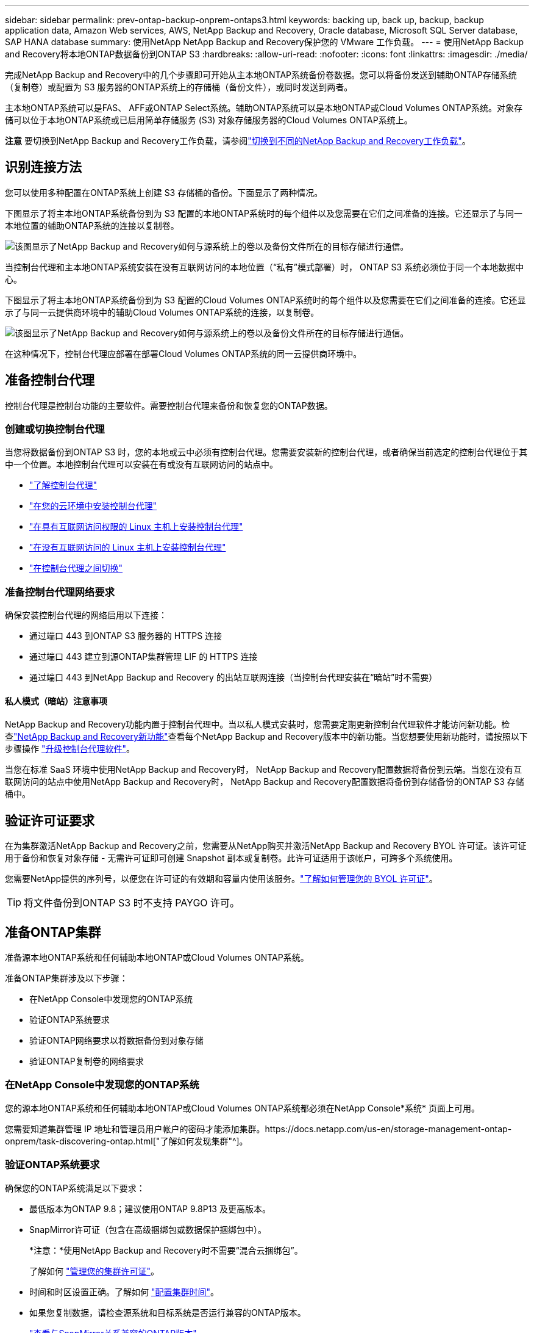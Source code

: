 ---
sidebar: sidebar 
permalink: prev-ontap-backup-onprem-ontaps3.html 
keywords: backing up, back up, backup, backup application data, Amazon Web services, AWS, NetApp Backup and Recovery, Oracle database, Microsoft SQL Server database, SAP HANA database 
summary: 使用NetApp NetApp Backup and Recovery保护您的 VMware 工作负载。 
---
= 使用NetApp Backup and Recovery将本地ONTAP数据备份到ONTAP S3
:hardbreaks:
:allow-uri-read: 
:nofooter: 
:icons: font
:linkattrs: 
:imagesdir: ./media/


[role="lead"]
完成NetApp Backup and Recovery中的几个步骤即可开始从主本地ONTAP系统备份卷数据。您可以将备份发送到辅助ONTAP存储系统（复制卷）或配置为 S3 服务器的ONTAP系统上的存储桶（备份文件），或同时发送到两者。

主本地ONTAP系统可以是FAS、 AFF或ONTAP Select系统。辅助ONTAP系统可以是本地ONTAP或Cloud Volumes ONTAP系统。对象存储可以位于本地ONTAP系统或已启用简单存储服务 (S3) 对象存储服务器的Cloud Volumes ONTAP系统上。

[]
====
*注意* 要切换到NetApp Backup and Recovery工作负载，请参阅link:br-start-switch-ui.html["切换到不同的NetApp Backup and Recovery工作负载"]。

====


== 识别连接方法

您可以使用多种配置在ONTAP系统上创建 S3 存储桶的备份。下面显示了两种情况。

下图显示了将主本地ONTAP系统备份到为 S3 配置的本地ONTAP系统时的每​​个组件以及您需要在它们之间准备的连接。它还显示了与同一本地位置的辅助ONTAP系统的连接以复制卷。

image:diagram_cloud_backup_onprem_ontap_s3.png["该图显示了NetApp Backup and Recovery如何与源系统上的卷以及备份文件所在的目标存储进行通信。"]

当控制台代理和主本地ONTAP系统安装在没有互联网访问的本地位置（“私有”模式部署）时， ONTAP S3 系统必须位于同一个本地数据中心。

下图显示了将主本地ONTAP系统备份到为 S3 配置的Cloud Volumes ONTAP系统时的每​​个组件以及您需要在它们之间准备的连接。它还显示了与同一云提供商环境中的辅助Cloud Volumes ONTAP系统的连接，以复制卷。

image:diagram_cloud_backup_onprem_ontap_s3_cloud.png["该图显示了NetApp Backup and Recovery如何与源系统上的卷以及备份文件所在的目标存储进行通信。"]

在这种情况下，控制台代理应部署在部署Cloud Volumes ONTAP系统的同一云提供商环境中。



== 准备控制台代理

控制台代理是控制台功能的主要软件。需要控制台代理来备份和恢复您的ONTAP数据。



=== 创建或切换控制台代理

当您将数据备份到ONTAP S3 时，您的本地或云中必须有控制台代理。您需要安装新的控制台代理，或者确保当前选定的控制台代理位于其中一个位置。本地控制台代理可以安装在有或没有互联网访问的站点中。

* https://docs.netapp.com/us-en/console-setup-admin/concept-connectors.html["了解控制台代理"^]
* https://docs.netapp.com/us-en/console-setup-admin/concept-connectors.html#how-to-create-a-connector["在您的云环境中安装控制台代理"^]
* https://docs.netapp.com/us-en/console-setup-admin/task-quick-start-connector-on-prem.html["在具有互联网访问权限的 Linux 主机上安装控制台代理"^]
* https://docs.netapp.com/us-en/console-setup-admin/task-quick-start-private-mode.html["在没有互联网访问的 Linux 主机上安装控制台代理"^]
* https://docs.netapp.com/us-en/console-setup-admin/task-manage-multiple-connectors.html#switch-between-connectors["在控制台代理之间切换"^]




=== 准备控制台代理网络要求

确保安装控制台代理的网络启用以下连接：

* 通过端口 443 到ONTAP S3 服务器的 HTTPS 连接
* 通过端口 443 建立到源ONTAP集群管理 LIF 的 HTTPS 连接
* 通过端口 443 到NetApp Backup and Recovery 的出站互联网连接（当控制台代理安装在“暗站”时不需要）




==== 私人模式（暗站）注意事项

NetApp Backup and Recovery功能内置于控制台代理中。当以私人模式安装时，您需要定期更新控制台代理软件才能访问新功能。检查link:whats-new.html["NetApp Backup and Recovery新功能"]查看每个NetApp Backup and Recovery版本中的新功能。当您想要使用新功能时，请按照以下步骤操作 https://docs.netapp.com/us-en/console-setup-admin/task-upgrade-connector.html["升级控制台代理软件"^]。

当您在标准 SaaS 环境中使用NetApp Backup and Recovery时， NetApp Backup and Recovery配置数据将备份到云端。当您在没有互联网访问的站点中使用NetApp Backup and Recovery时， NetApp Backup and Recovery配置数据将备份到存储备份的ONTAP S3 存储桶中。



== 验证许可证要求

在为集群激活NetApp Backup and Recovery之前，您需要从NetApp购买并激活NetApp Backup and Recovery BYOL 许可证。该许可证用于备份和恢复对象存储 - 无需许可证即可创建 Snapshot 副本或复制卷。此许可证适用于该帐户，可跨多个系统使用。

您需要NetApp提供的序列号，以便您在许可证的有效期和容量内使用该服务。link:br-start-licensing.html["了解如何管理您的 BYOL 许可证"]。


TIP: 将文件备份到ONTAP S3 时不支持 PAYGO 许可。



== 准备ONTAP集群

准备源本地ONTAP系统和任何辅助本地ONTAP或Cloud Volumes ONTAP系统。

准备ONTAP集群涉及以下步骤：

* 在NetApp Console中发现您的ONTAP系统
* 验证ONTAP系统要求
* 验证ONTAP网络要求以将数据备份到对象存储
* 验证ONTAP复制卷的网络要求




=== 在NetApp Console中发现您的ONTAP系统

您的源本地ONTAP系统和任何辅助本地ONTAP或Cloud Volumes ONTAP系统都必须在NetApp Console*系统* 页面上可用。

您需要知道集群管理 IP 地址和管理员用户帐户的密码才能添加集群。https://docs.netapp.com/us-en/storage-management-ontap-onprem/task-discovering-ontap.html["了解如何发现集群"^]。



=== 验证ONTAP系统要求

确保您的ONTAP系统满足以下要求：

* 最低版本为ONTAP 9.8；建议使用ONTAP 9.8P13 及更高版本。
* SnapMirror许可证（包含在高级捆绑包或数据保护捆绑包中）。
+
*注意：*使用NetApp Backup and Recovery时不需要“混合云捆绑包”。

+
了解如何 https://docs.netapp.com/us-en/ontap/system-admin/manage-licenses-concept.html["管理您的集群许可证"^]。

* 时间和时区设置正确。了解如何 https://docs.netapp.com/us-en/ontap/system-admin/manage-cluster-time-concept.html["配置集群时间"^]。
* 如果您复制数据，请检查源系统和目标系统是否运行兼容的ONTAP版本。
+
https://docs.netapp.com/us-en/ontap/data-protection/compatible-ontap-versions-snapmirror-concept.html["查看与SnapMirror关系兼容的ONTAP版本"^]。





=== 验证ONTAP网络要求以将数据备份到对象存储

您必须确保连接到对象存储的系统满足以下要求。

[NOTE]
====
* 当您使用扇出备份架构时，必须在主存储系统上配置设置。
* 当您使用级联备份架构时，必须在_辅助_存储系统上配置设置。
+
link:prev-ontap-protect-journey.html["了解有关备份架构类型的更多信息"]。



====
需要满足以下ONTAP集群网络要求：

* ONTAP集群通过用户指定的端口从集群间 LIF 启动到ONTAP S3 服务器的 HTTPS 连接，以执行备份和还原操作。该端口可在备份设置期间配置。
+
ONTAP从对象存储中读取和写入数据。对象存储从不启动，它只是响应。

* ONTAP需要从控制台代理到集群管理 LIF 的入站连接。
* 每个托管要备份的卷的ONTAP节点上都需要一个集群间 LIF。  LIF 必须与ONTAP用于连接对象存储的 _IPspace_ 相关联。 https://docs.netapp.com/us-en/ontap/networking/standard_properties_of_ipspaces.html["了解有关 IP 空间的更多信息"^] 。
+
当您设置NetApp Backup and Recovery时，系统会提示您输入要使用的 IP 空间。您应该选择与每个 LIF 关联的 IP 空间。这可能是“默认” IP 空间或您创建的自定义 IP 空间。

* 节点的集群间 LIF 能够访问对象存储（当控制台代理安装在“暗”站点中时不需要）。
* 已为卷所在的存储虚拟机配置 DNS 服务器。了解如何 https://docs.netapp.com/us-en/ontap/networking/configure_dns_services_auto.html["为 SVM 配置 DNS 服务"^]。
* 如果您使用的 IP 空间与默认 IP 空间不同，则可能需要创建静态路由才能访问对象存储。
* 如有必要，请更新防火墙规则，以允许NetApp Backup and Recovery服务通过您指定的端口（通常为端口 443）从ONTAP连接到对象存储，并通过端口 53（TCP/UDP）从存储虚拟机到 DNS 服务器的名称解析流量。




=== 验证ONTAP复制卷的网络要求

如果您计划使用NetApp Backup and Recovery在辅助ONTAP系统上创建复制卷，请确保源系统和目标系统满足以下网络要求。



==== 本地ONTAP网络要求

* 如果集群位于本地，则您应该从公司网络连接到云提供商中的虚拟网络。这通常是 VPN 连接。
* ONTAP集群必须满足额外的子网、端口、防火墙和集群要求。
+
由于您可以复制到Cloud Volumes ONTAP或本地系统，因此请查看本地ONTAP系统的对等要求。 https://docs.netapp.com/us-en/ontap-sm-classic/peering/reference_prerequisites_for_cluster_peering.html["查看ONTAP文档中的集群对等前提条件"^] 。





==== Cloud Volumes ONTAP网络要求

* 实例的安全组必须包含所需的入站和出站规则：具体来说，ICMP 和端口 11104 和 11105 的规则。这些规则包含在预定义的安全组中。




== 准备ONTAP S3 作为备份目标

您必须在计划用于对象存储备份的ONTAP集群中启用简单存储服务 (S3) 对象存储服务器。查看 https://docs.netapp.com/us-en/ontap/s3-config/index.html["ONTAP S3 文档"^]了解详情。

*注意：*您可以将此集群添加到控制台*系统*页面，但它不会被识别为 S3 对象存储服务器，并且您无法将源系统拖放到此 S3 系统上以启动备份激活。

此ONTAP系统必须满足以下要求。

支持的 ONTAP 版本:: 本地ONTAP系统需要ONTAP 9.8 及更高版本。  Cloud Volumes ONTAP系统需要ONTAP 9.9.1 及更高版本。
S3 凭证:: 您必须创建 S3 用户来控制对ONTAP S3 存储的访问。 https://docs.netapp.com/us-en/ontap/s3-config/create-s3-user-task.html["有关详细信息，请参阅ONTAP S3 文档"^] 。
+
--
当您设置备份到ONTAP S3 时，备份向导会提示您输入用户帐户的 S3 访问密钥和密钥。该用户帐户使NetApp Backup and Recovery能够验证和访问用于存储备份的ONTAP S3 存储桶。需要密钥，以便ONTAP S3 知道谁在发出请求。

这些访问密钥必须与具有以下权限的用户相关联：

[source, json]
----
"s3:ListAllMyBuckets",
"s3:ListBucket",
"s3:GetObject",
"s3:PutObject",
"s3:DeleteObject",
"s3:CreateBucket"
----
--




== 激活ONTAP卷上的备份

随时直接从您的本地系统激活备份。

向导将引导您完成以下主要步骤：

* 选择要备份的卷
* 定义备份策略和政策
* 检查您的选择


您还可以<<显示 API 命令>>在审查步骤中，您可以复制代码来自动为未来的系统激活备份。



=== 启动向导

.步骤
. 使用以下方式之一访问激活备份和恢复向导：
+
** 从控制台*系统*页面中，选择系统，然后选择右侧面板中备份和恢复旁边的*启用>备份卷*。
** 在备份和恢复栏中选择*卷*。从“卷”选项卡中，选择“操作 (...)”选项，然后为单个卷（尚未启用复制或备份到对象存储）选择“激活备份”。


+
向导的简介页面显示了保护选项，包括本地快照、复制和备份。如果您在此步骤中选择了第二个选项，则会出现“定义备份策略”页面，其中选择一个卷。

. 继续以下选项：
+
** 如果您已经有控制台代理，那么一切就绪了。只需选择*下一步*。
** 如果您没有控制台代理，则会出现“添加控制台代理”选项。参考<<准备控制台代理>>。






=== 选择要备份的卷

选择您想要保护的卷。受保护的卷是具有以下一项或多项的卷：快照策略、复制策略、备份到对象策略。

您可以选择保护FlexVol或FlexGroup卷；但是，在激活系统备份时不能选择这些卷的混合。了解如何link:prev-ontap-backup-manage.html["激活系统中附加卷的备份"]（FlexVol或FlexGroup）在为初始卷配置备份后。

[NOTE]
====
* 您一次只能在单个FlexGroup卷上激活备份。
* 您选择的卷必须具有相同的SnapLock设置。所有卷都必须启用SnapLock Enterprise或禁用SnapLock 。


====
.步骤
请注意，如果您选择的卷已经应用了快照或复制策略，那么您稍后选择的策略将覆盖这些现有策略。

. 在“选择卷”页面中，选择要保护的一个或多个卷。
+
** 或者，过滤行以仅显示具有特定卷类型、样式等的卷，以便更轻松地进行选择。
** 选择第一个卷后，您可以选择所有FlexVol卷（FlexGroup卷一次只能选择一个）。要备份所有现有的FlexVol卷，请先选中一个卷，然后选中标题行中的框。
** 要备份单个卷，请选中每个卷对应的复选框。


. 选择“下一步”。




=== 定义备份策略

定义备份策略涉及配置以下选项：

* 保护选项：您是否要实施一个或所有备份选项：本地快照、复制和备份到对象存储
* 架构：您是否要使用扇出式或级联备份架构
* 本地快照策略
* 复制目标和策略
* 备份到对象存储信息（提供商、加密、网络、备份策略和导出选项）。


.步骤
. 在“定义备份策略”页面中，选择以下一项或全部。默认情况下，所有三个都被选中：
+
** *本地快照*：创建本地快照副本。
** *复制*：在另一个ONTAP存储系统上创建复制卷。
** *备份*：将卷备份到为 S3 配置的ONTAP系统上的存储桶。


. *架构*：如果您同时选择了复制和备份，请选择以下信息流之一：
+
** *级联*：备份数据从主系统流向辅助系统，然后从辅助系统流向对象存储。
** *扇出*：备份数据从主系统流向辅助系统，并从主系统流向对象存储。
+
有关这些架构的详细信息，请参阅link:prev-ontap-protect-journey.html["规划您的保护之旅"]。



. *本地快照*：选择现有的快照策略或创建新的快照策略。
+

TIP: 如果要在激活快照之前创建自定义策略，则可以使用 System Manager 或ONTAP CLI `snapmirror policy create`命令。参考。

+

TIP: 要使用备份和恢复创建自定义策略，请参阅link:br-use-policies-create.html["创建策略"]。

+
要创建策略，请选择“创建新策略”并执行以下操作：

+
** 输入策略的名称。
** 选择最多五个时间表，通常频率不同。
** 选择“*创建*”。


. *复制*：如果选择了*复制*，请设置以下选项：
+
** *复制目标*：选择目标系统和 SVM。或者，选择目标聚合（或FlexGroup卷的聚合）以及将添加到复制卷名称的前缀或后缀。
** *复制策略*：选择现有的复制策略或创建新的复制策略。
+
要创建策略，请选择“创建新策略”并执行以下操作：

+
*** 输入策略的名称。
*** 选择最多五个时间表，通常频率不同。
*** 选择“*创建*”。




. *备份到对象*：如果您选择了*备份*，请设置以下选项：
+
** *提供商*：选择* ONTAP S3*。
** *提供商设置*：输入 S3 服务器 FQDN 详细信息、端口以及用户的访问密钥和密钥。
+
访问密钥和密钥用于您创建的用户，以授予ONTAP集群对 S3 存储桶的访问权限。

** *网络*：选择要备份的卷所在的源ONTAP集群中的 IP 空间。此 IP 空间的集群间 LIF 必须具有出站互联网访问权限（当控制台代理安装在“暗站”中时不需要）。
+

TIP: 选择正确的 IP 空间可确保NetApp Backup and Recovery可以建立从ONTAP到ONTAP S3 对象存储的连接。

** *备份策略*：选择现有的备份策略或创建新的备份策略。
+

TIP: 您可以使用 System Manager 或ONTAP CLI 创建策略。使用ONTAP CLI 创建自定义策略 `snapmirror policy create`命令，请参阅。

+

TIP: 要使用备份和恢复创建自定义策略，请参阅link:br-use-policies-create.html["创建策略"]。

+
要创建策略，请选择“创建新策略”并执行以下操作：

+
*** 输入策略的名称。
*** 选择最多五个时间表，通常频率不同。
*** 对于备份到对象策略，设置 DataLock 和 Ransomware Resilience 设置。有关 DataLock 和勒索软件恢复的详细信息，请参阅link:prev-ontap-policy-object-options.html["备份到对象策略设置"]。
*** 选择“*创建*”。




+
** *将现有的 Snapshot 副本作为备份文件导出到对象存储*：如果此系统中有任何卷的本地快照副本与您刚刚选择的备份计划标签（例如，每日、每周等）相匹配，则会显示此附加提示。选中此框可将所有历史快照复制到对象存储作为备份文件，以确保对您的卷进行最全面的保护。


. 选择“下一步”。




=== 检查您的选择

这是审查您的选择并在必要时进行调整的机会。

.步骤
. 在“审核”页面中，审核您的选择。
. （可选）选中复选框*自动将快照策略标签与复制和备份策略标签同步*。这将创建具有与复制和备份策略中的标签匹配的标签的快照。如果策略不匹配，则不会创建备份。
. 选择*激活备份*。


.结果
NetApp Backup and Recovery开始对您的卷进行初始备份。复制卷和备份文件的基线传输包括源数据的完整副本。后续传输包含快照副本中包含的主存储数据的差异副本。

在目标集群中创建一个复制卷，该卷将与主存储卷同步。

在您输入的 S3 访问密钥和密钥指示的服务帐户中创建一个 S3 存储桶，并将备份文件存储在那里。

显示卷备份仪表板，以便您可以监控备份的状态。

您还可以使用link:br-use-monitor-tasks.html["作业监控页面"]。



=== 显示 API 命令

您可能想要显示并选择性地复制激活备份和恢复向导中使用的 API 命令。您可能希望这样做以便在未来的系统中自动激活备份。

.步骤
. 从激活备份和恢复向导中，选择*查看 API 请求*。
. 要将命令复制到剪贴板，请选择*复制*图标。

